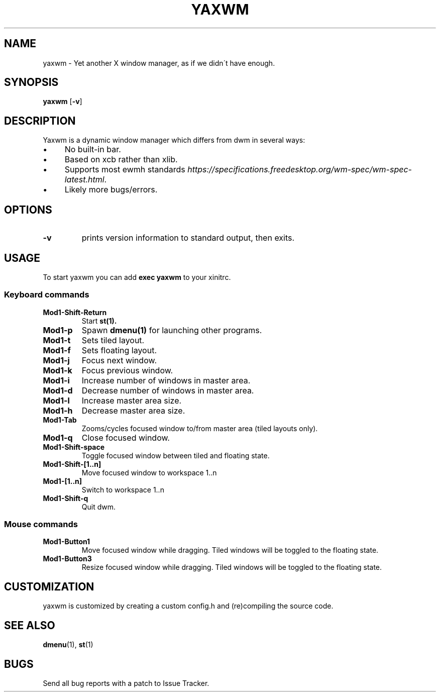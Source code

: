 .TH YAXWM 1 yaxwm\-VERSION
.SH NAME
yaxwm \- Yet another X window manager, as if we didn\'t have enough.
.SH SYNOPSIS
.B yaxwm
.RB [ \-v ]
.SH DESCRIPTION
.P
Yaxwm  is a dynamic window manager which differs from dwm in several ways:
.IP "\(bu" 4
No built\-in bar\.
.IP "\(bu" 4
Based on xcb rather than xlib\.
.IP "\(bu" 4
Supports most ewmh standards \fIhttps://specifications\.freedesktop\.org/wm\-spec/wm\-spec\-latest\.html\fR\|\.
.IP "\(bu" 4
Likely more bugs/errors\.
.IP "" 0
.
.SH OPTIONS
.TP
.B \-v
prints version information to standard output, then exits.
.SH USAGE
.P
To start yaxwm you can add \fBexec yaxwm\fR to your xinitrc\.
.SS Keyboard commands
.TP
.B Mod1\-Shift\-Return
Start
.BR st(1).
.TP
.B Mod1\-p
Spawn
.BR dmenu(1)
for launching other programs.
.TP
.B Mod1\-t
Sets tiled layout.
.TP
.B Mod1\-f
Sets floating layout.
.TP
.B Mod1\-j
Focus next window.
.TP
.B Mod1\-k
Focus previous window.
.TP
.B Mod1\-i
Increase number of windows in master area.
.TP
.B Mod1\-d
Decrease number of windows in master area.
.TP
.B Mod1\-l
Increase master area size.
.TP
.B Mod1\-h
Decrease master area size.
.TP
.B Mod1\-Tab
Zooms/cycles focused window to/from master area (tiled layouts only).
.TP
.B Mod1\-q
Close focused window.
.TP
.B Mod1\-Shift\-space
Toggle focused window between tiled and floating state.
.TP
.B Mod1\-Shift\-[1..n]
Move focused window to workspace 1..n
.TP
.B Mod1\-[1..n]
Switch to workspace 1..n
.TP
.B Mod1\-Shift\-q
Quit dwm.
.SS Mouse commands
.TP
.B Mod1\-Button1
Move focused window while dragging. Tiled windows will be toggled to the floating state.
.TP
.B Mod1\-Button3
Resize focused window while dragging. Tiled windows will be toggled to the floating state.
.SH CUSTOMIZATION
yaxwm is customized by creating a custom config.h and (re)compiling the source
code.
.SH SEE ALSO
.BR dmenu (1),
.BR st (1)
.SH BUGS
Send all bug reports with a patch to Issue Tracker.

